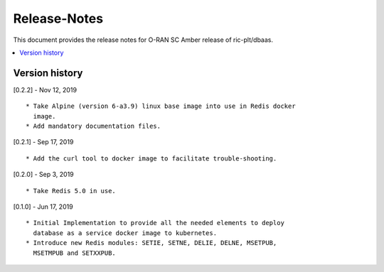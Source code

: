 .. 
..  Copyright (c) 2019 AT&T Intellectual Property.
..  Copyright (c) 2019 Nokia.
..
..  Licensed under the Creative Commons Attribution 4.0 International
..  Public License (the "License"); you may not use this file except
..  in compliance with the License. You may obtain a copy of the License at
..
..    https://creativecommons.org/licenses/by/4.0/
..
..  Unless required by applicable law or agreed to in writing, documentation
..  distributed under the License is distributed on an "AS IS" BASIS,
..  WITHOUT WARRANTIES OR CONDITIONS OF ANY KIND, either express or implied.
..
..  See the License for the specific language governing permissions and
..  limitations under the License.
..

Release-Notes
=============


This document provides the release notes for O-RAN SC Amber release of
ric-plt/dbaas.

.. contents::
   :depth: 3
   :local:



Version history
---------------

[0.2.2] - Nov 12, 2019

::

    * Take Alpine (version 6-a3.9) linux base image into use in Redis docker
      image.
    * Add mandatory documentation files.

[0.2.1] - Sep 17, 2019

::

    * Add the curl tool to docker image to facilitate trouble-shooting.

[0.2.0] - Sep 3, 2019

::

    * Take Redis 5.0 in use.

[0.1.0] - Jun 17, 2019

::

    * Initial Implementation to provide all the needed elements to deploy
      database as a service docker image to kubernetes.
    * Introduce new Redis modules: SETIE, SETNE, DELIE, DELNE, MSETPUB,
      MSETMPUB and SETXXPUB.
